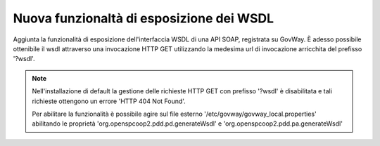 Nuova funzionaltà di esposizione dei WSDL
-----------------------------------------

Aggiunta la funzionalità di esposizione dell'interfaccia WSDL di una API SOAP, registrata su GovWay.
È adesso possibile ottenibile il wsdl attraverso una invocazione HTTP GET utilizzando la medesima url di invocazione arricchita del prefisso '?wsdl'.

.. note::
   Nell'installazione di default la gestione delle richieste HTTP GET con prefisso '?wsdl' è disabilitata e tali richieste ottengono un errore 'HTTP 404 Not Found'.

   Per abilitare la funzionalità è possibile agire sul file esterno '/etc/govway/govway_local.properties' abilitando le proprietà 'org.openspcoop2.pdd.pd.generateWsdl' e 'org.openspcoop2.pdd.pa.generateWsdl'
